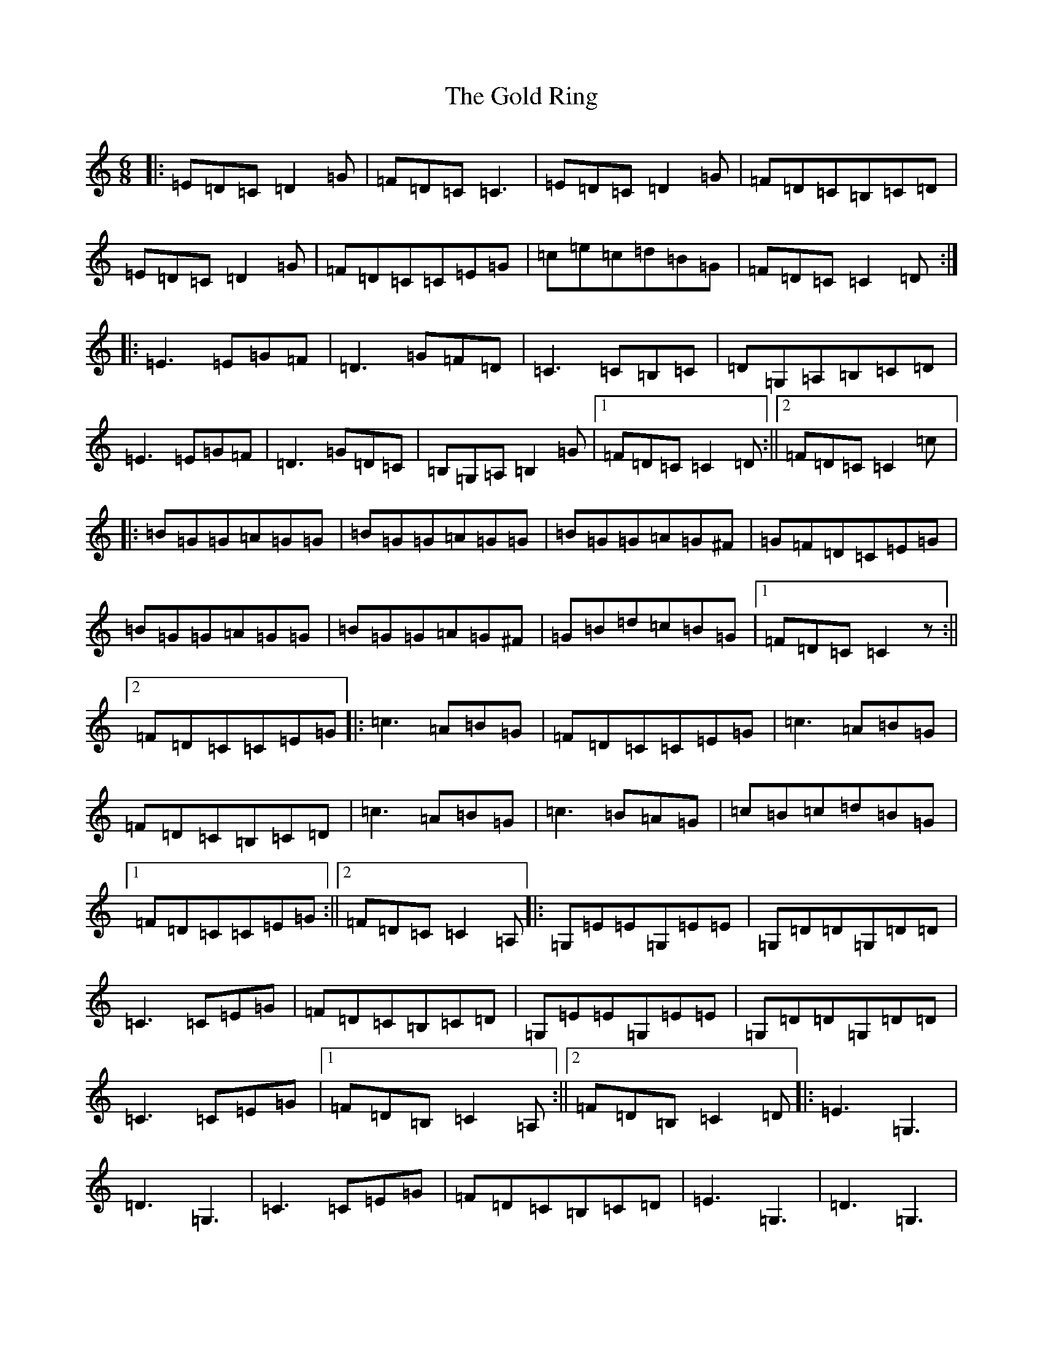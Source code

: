 X: 8183
T: Gold Ring, The
S: https://thesession.org/tunes/37#setting12446
R: jig
M:6/8
L:1/8
K: C Major
|:=E=D=C=D2=G|=F=D=C=C3|=E=D=C=D2=G|=F=D=C=B,=C=D|=E=D=C=D2=G|=F=D=C=C=E=G|=c=e=c=d=B=G|=F=D=C=C2=D:||:=E3=E=G=F|=D3=G=F=D|=C3=C=B,=C|=D=G,=A,=B,=C=D|=E3=E=G=F|=D3=G=D=C|=B,=G,=A,=B,2=G|1=F=D=C=C2=D:||2=F=D=C=C2=c|:=B=G=G=A=G=G|=B=G=G=A=G=G|=B=G=G=A=G^F|=G=F=D=C=E=G|=B=G=G=A=G=G|=B=G=G=A=G^F|=G=B=d=c=B=G|1=F=D=C=C2z:||2=F=D=C=C=E=G|:=c3=A=B=G|=F=D=C=C=E=G|=c3=A=B=G|=F=D=C=B,=C=D|=c3=A=B=G|=c3=B=A=G|=c=B=c=d=B=G|1=F=D=C=C=E=G:||2=F=D=C=C2=A,|:=G,=E=E=G,=E=E|=G,=D=D=G,=D=D|=C3=C=E=G|=F=D=C=B,=C=D|=G,=E=E=G,=E=E|=G,=D=D=G,=D=D|=C3=C=E=G|1=F=D=B,=C2=A,:||2=F=D=B,=C2=D|:=E3=G,3|=D3=G,3|=C3=C=E=G|=F=D=C=B,=C=D|=E3=G,3|=D3=G,3|=C3=C=E=G|=F=D=B,=C2=D:||:=E2=C=D2=C|=G2=C=C2=D|=E2=C=D2=C|=F=D=C=B,=C=D|=E=D=C=D=C=B,|=C=B,=G,=B,=C=D|=B=d=c=B=A=G|=F=D=B,=C2=D:|
